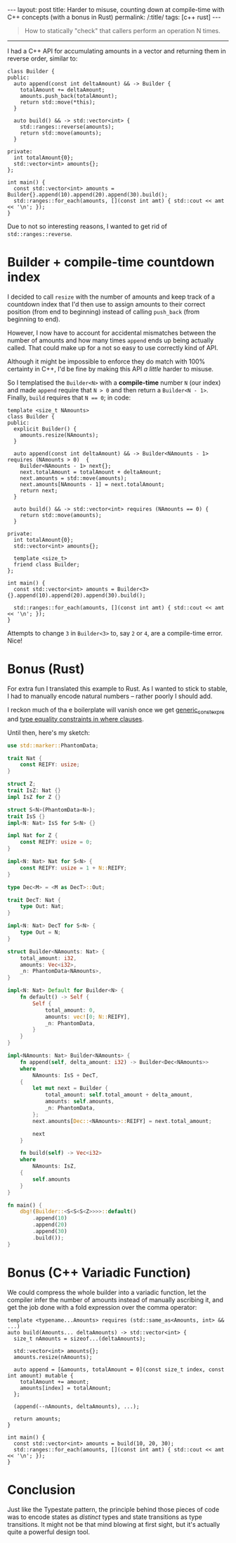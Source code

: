 #+begin_export html
---
layout: post
title: Harder to misuse, counting down at compile-time with C++ concepts (with a bonus in Rust)
permalink: /:title/
tags: [c++ rust]
---
#+end_export

#+begin_quote
How to statically "check" that callers perform an operation N times.
#+end_quote
--------------

I had a C++ API for accumulating amounts in a vector and returning them in reverse order, similar to:

#+begin_src C++ :results output :exports both :includes <algorithm> <iostream> <utility> <vector> :flags -std=c++20
class Builder {
public:
  auto append(const int deltaAmount) && -> Builder {
    totalAmount += deltaAmount;
    amounts.push_back(totalAmount);
    return std::move(*this);
  }

  auto build() && -> std::vector<int> {
    std::ranges::reverse(amounts);
    return std::move(amounts);
  }

private:
  int totalAmount{0};
  std::vector<int> amounts{};
};

int main() {
  const std::vector<int> amounts = Builder{}.append(10).append(20).append(30).build();
  std::ranges::for_each(amounts, [](const int amt) { std::cout << amt << '\n'; });
}
#+end_src

#+RESULTS:
: 60
: 30
: 10

Due to not so interesting reasons, I wanted to get rid of ~std::ranges::reverse~.

* Builder + compile-time countdown index
I decided to call ~resize~ with the number of amounts and keep track of a countdown index that I'd then use to assign amounts to their correct position (from end to beginning) instead of calling ~push_back~ (from beginning to end).

However, I now have to account for accidental mismatches between the number of amounts and how many times ~append~ ends up being actually called. That could make up for a not so easy to use correctly kind of API.

Although it might be impossible to enforce they do match with 100% certainty in C++, I'd be fine by making this API /a little/ harder to misuse.

So I templatised the ~Builder<N>~ with a *compile-time* number ~N~ (our index) and made ~append~ require that ~N > 0~ and then return a ~Builder<N - 1>~. Finally, ~build~ requires that ~N == 0~; in code:

#+begin_src C++ :results output :includes <algorithm> <iostream> <utility> <vector> :flags -std=c++20 :main no
template <size_t NAmounts>
class Builder {
public:
  explicit Builder() {
    amounts.resize(NAmounts);
  }

  auto append(const int deltaAmount) && -> Builder<NAmounts - 1> requires (NAmounts > 0)  {
    Builder<NAmounts - 1> next{};
    next.totalAmount = totalAmount + deltaAmount;
    next.amounts = std::move(amounts);
    next.amounts[NAmounts - 1] = next.totalAmount;
    return next;
  }

  auto build() && -> std::vector<int> requires (NAmounts == 0) {
    return std::move(amounts);
  }

private:
  int totalAmount{0};
  std::vector<int> amounts{};

  template <size_t>
  friend class Builder;
};

int main() {
  const std::vector<int> amounts = Builder<3>{}.append(10).append(20).append(30).build();

  std::ranges::for_each(amounts, [](const int amt) { std::cout << amt << '\n'; });
}
#+end_src

#+RESULTS:
: 60
: 30
: 10

Attempts to change ~3~ in ~Builder<3>~ to, say ~2~ or ~4~, are a compile-time error. Nice!

* Bonus (Rust)
For extra fun I translated this example to Rust. As I wanted to stick to stable, I had to manually encode natural numbers -- rather poorly I should add.

I reckon much of tha
e boilerplate will vanish once we get [[https://github.com/rust-lang/rust/issues/76560][generic_const_exprs]] and [[https://github.com/rust-lang/rust/issues/20041][type equality constraints in where clauses]].

Until then, here's my sketch:

#+begin_src rust
use std::marker::PhantomData;

trait Nat {
    const REIFY: usize;
}

struct Z;
trait IsZ: Nat {}
impl IsZ for Z {}

struct S<N>(PhantomData<N>);
trait IsS {}
impl<N: Nat> IsS for S<N> {}

impl Nat for Z {
    const REIFY: usize = 0;
}

impl<N: Nat> Nat for S<N> {
    const REIFY: usize = 1 + N::REIFY;
}

type Dec<M> = <M as DecT>::Out;

trait DecT: Nat {
    type Out: Nat;
}

impl<N: Nat> DecT for S<N> {
    type Out = N;
}

struct Builder<NAmounts: Nat> {
    total_amount: i32,
    amounts: Vec<i32>,
    _n: PhantomData<NAmounts>,
}

impl<N: Nat> Default for Builder<N> {
    fn default() -> Self {
        Self {
            total_amount: 0,
            amounts: vec![0; N::REIFY],
            _n: PhantomData,
        }
    }
}

impl<NAmounts: Nat> Builder<NAmounts> {
    fn append(self, delta_amount: i32) -> Builder<Dec<NAmounts>>
    where
        NAmounts: IsS + DecT,
    {
        let mut next = Builder {
            total_amount: self.total_amount + delta_amount,
            amounts: self.amounts,
            _n: PhantomData,
        };
        next.amounts[Dec::<NAmounts>::REIFY] = next.total_amount;

        next
    }

    fn build(self) -> Vec<i32>
    where
        NAmounts: IsZ,
    {
        self.amounts
    }
}

fn main() {
    dbg!(Builder::<S<S<S<Z>>>>::default()
        .append(10)
        .append(20)
        .append(30)
        .build());
}
#+end_src

#+RESULTS:
: [src/main.rs:74:5] Builder::<S<S<S<Z>>>>::default().append(10).append(20).append(30).build() = [
:     60,
:     30,
:     10,
: ]

* Bonus (C++ Variadic Function)
We could compress the whole builder into a variadic function, let the compiler infer the number of amounts instead of manually ascribing it, and get the job done with a fold expression over the comma operator:
#+begin_src C++ :results output :includes <algorithm> <iostream> <vector> :flags -std=c++20 :main no
template <typename...Amounts> requires (std::same_as<Amounts, int> && ...)
auto build(Amounts... deltaAmounts) -> std::vector<int> {
  size_t nAmounts = sizeof...(deltaAmounts);

  std::vector<int> amounts{};
  amounts.resize(nAmounts);

  auto append = [&amounts, totalAmount = 0](const size_t index, const int amount) mutable {
    totalAmount += amount;
    amounts[index] = totalAmount;
  };

  (append(--nAmounts, deltaAmounts), ...);

  return amounts;
}

int main() {
  const std::vector<int> amounts = build(10, 20, 30);
  std::ranges::for_each(amounts, [](const int amt) { std::cout << amt << '\n'; });
}
#+end_src

#+RESULTS:
: 60
: 30
: 10

* Conclusion
Just like the Typestate pattern, the principle behind those pieces of code was to encode states as /distinct/ types and state transitions as type transitions. It might not be that mind blowing at first sight, but it's actually quite a powerful design tool.
